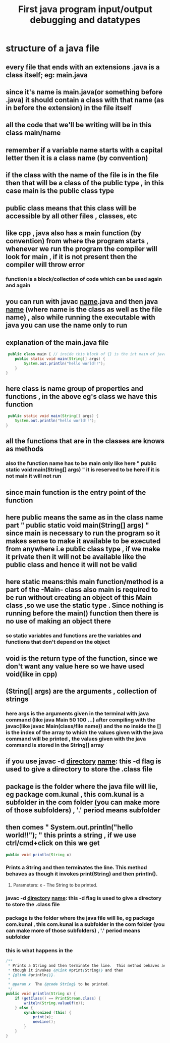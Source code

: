 #+TITLE: First java program input/output debugging and datatypes
* structure of a java file
** every file that ends with an extensions .java is a class itself; eg: main.java
** since it's name is main.java(or something before .java) it should contain a class with that name (as in before the extension) in the file itself
** all the code that we'll be writing will be in this class main/name
** remember if a variable name starts with a capital letter then it is a class name (by convention)
** if the class with the name of the file is in the file then that will be a class of the public type , in this case main is the public class type
** public class means that this class will be accessible by all other files , classes, etc
** like cpp , java also has a main function (by convention) from where the program starts , whenever we run the program the compiler will look for main , if it is not present then the compiler will throw error
*** function is a block/collection of code which can be used again and again
** you can run with javac _name_.java and then java _name_ (where name is the class as well as the file name) , also while running the executable with java you can use the name only to run
** explanation of the main.java file

#+begin_src java
 public class main { // inside this block of {} is the int main of java as found in cpp
	public static void main(String[] args) {
		System.out.println("hello world!!");
	}
}
#+end_src

** here class is name group of properties and functions , in the above eg's class we have this function
#+begin_src java
	 public static void main(String[] args) {
		System.out.println("hello world!!");
	}
#+end_src

** all the functions that are in the classes are knows as methods
*** also the function name has to be main only like here " public static void main(String[] args) " it is reserved to be here if it is not main it will not run
** since main function is the entry point of the function
** here public means the same as in the class name part " public static void main(String[] args) " since main is necessary to run the program so it makes sense to make it available to be executed from anywhere i.e public class type , if we make it private then it will not be available like the public class and hence it will not be valid
** here static means:this main function/method is a part of the -Main- class also main is required to be run without creating an object of this Main class ,so we use the static type . Since nothing is running before the main() function then there is no use of making an object there
*** so static variables and functions are the variables and functions that don't depend on the object
** void is the return type of the function, since we don't want any value here so we have used void(like in cpp)
** (String[] args) are the arguments , collection of strings
*** here args is the arguments given in the terminal with java command (like java Main 50 100 ...) after compiling with the javac(like javac Main(class/file name)) and the no inside the [] is the index of the array to which the values given with the java command will be printed , the values given with the java command is stored in the String[] array
** if you use javac -d _directory_ _name_: this -d flag is used to give a directory to store the .class file
** package is the folder where the java file will lie, eg package com.kunal , this com.kunal is a subfolder in the com folder (you can make more of those subfolders) , '.' period means subfolder

** then comes " System.out.println("hello world!!"); " this prints a string , if we use ctrl/cmd+click on this we get
#+begin_src java
public void println(String x)
#+end_src
*** Prints a String and then terminates the line. This method behaves as though it invokes print(String) and then println().
**** Parameters: x - The String to be printed.
*** javac -d _directory_ _name_: this -d flag is used to give a directory to store the .class file
*** package is the folder where the java file will lie, eg package com.kunal , this com.kunal is a subfolder in the com folder (you can make more of those subfolders) , '.' period means subfolder
*** this is what happens in the 
#+begin_src java
    /**
     * Prints a String and then terminate the line.  This method behaves as
     * though it invokes {@link #print(String)} and then
     * {@link #println()}.
     *
     * @param x  The {@code String} to be printed.
     */
    public void println(String x) {
        if (getClass() == PrintStream.class) {
            writeln(String.valueOf(x));
        } else {
            synchronized (this) {
                print(x);
                newLine();
            }
        }
    }
#+end_src